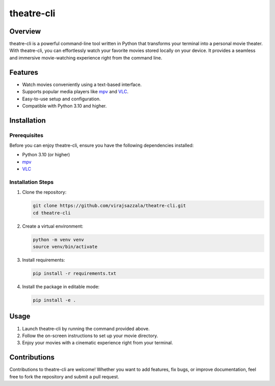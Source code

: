 ============================
theatre-cli
============================

Overview
--------

theatre-cli is a powerful command-line tool written in Python that transforms your terminal into a personal movie theater. With theatre-cli, you can effortlessly watch your favorite movies stored locally on your device. It provides a seamless and immersive movie-watching experience right from the command line.

Features
--------

- Watch movies conveniently using a text-based interface.
- Supports popular media players like mpv_ and VLC_.
- Easy-to-use setup and configuration.
- Compatible with Python 3.10 and higher.

Installation
------------

Prerequisites
^^^^^^^^^^^^^^^^^

Before you can enjoy theatre-cli, ensure you have the following dependencies installed:

- Python 3.10 (or higher)
- mpv_
- VLC_

Installation Steps
^^^^^^^^^^^^^^^^^^^

1. Clone the repository:

   .. code-block:: bash
   
      git clone https://github.com/virajsazzala/theatre-cli.git
      cd theatre-cli

2. Create a virtual environment:

   .. code-block:: bash

      python -m venv venv
      source venv/bin/activate

3. Install requirements:

   .. code-block:: bash

      pip install -r requirements.txt

4. Install the package in editable mode:

   .. code-block:: bash

      pip install -e .

Usage
-----

1. Launch theatre-cli by running the command provided above.
2. Follow the on-screen instructions to set up your movie directory.
3. Enjoy your movies with a cinematic experience right from your terminal.

Contributions
-------------

Contributions to theatre-cli are welcome! Whether you want to add features, fix bugs, or improve documentation, feel free to fork the repository and submit a pull request.

.. _mpv: https://mpv.io/
.. _VLC: https://www.videolan.org/vlc/
